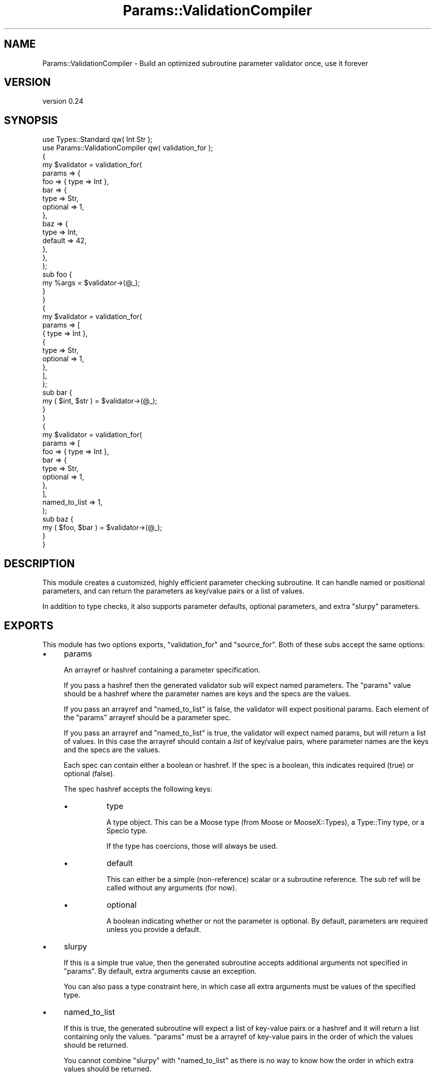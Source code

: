.\" Automatically generated by Pod::Man 4.09 (Pod::Simple 3.35)
.\"
.\" Standard preamble:
.\" ========================================================================
.de Sp \" Vertical space (when we can't use .PP)
.if t .sp .5v
.if n .sp
..
.de Vb \" Begin verbatim text
.ft CW
.nf
.ne \\$1
..
.de Ve \" End verbatim text
.ft R
.fi
..
.\" Set up some character translations and predefined strings.  \*(-- will
.\" give an unbreakable dash, \*(PI will give pi, \*(L" will give a left
.\" double quote, and \*(R" will give a right double quote.  \*(C+ will
.\" give a nicer C++.  Capital omega is used to do unbreakable dashes and
.\" therefore won't be available.  \*(C` and \*(C' expand to `' in nroff,
.\" nothing in troff, for use with C<>.
.tr \(*W-
.ds C+ C\v'-.1v'\h'-1p'\s-2+\h'-1p'+\s0\v'.1v'\h'-1p'
.ie n \{\
.    ds -- \(*W-
.    ds PI pi
.    if (\n(.H=4u)&(1m=24u) .ds -- \(*W\h'-12u'\(*W\h'-12u'-\" diablo 10 pitch
.    if (\n(.H=4u)&(1m=20u) .ds -- \(*W\h'-12u'\(*W\h'-8u'-\"  diablo 12 pitch
.    ds L" ""
.    ds R" ""
.    ds C` ""
.    ds C' ""
'br\}
.el\{\
.    ds -- \|\(em\|
.    ds PI \(*p
.    ds L" ``
.    ds R" ''
.    ds C`
.    ds C'
'br\}
.\"
.\" Escape single quotes in literal strings from groff's Unicode transform.
.ie \n(.g .ds Aq \(aq
.el       .ds Aq '
.\"
.\" If the F register is >0, we'll generate index entries on stderr for
.\" titles (.TH), headers (.SH), subsections (.SS), items (.Ip), and index
.\" entries marked with X<> in POD.  Of course, you'll have to process the
.\" output yourself in some meaningful fashion.
.\"
.\" Avoid warning from groff about undefined register 'F'.
.de IX
..
.if !\nF .nr F 0
.if \nF>0 \{\
.    de IX
.    tm Index:\\$1\t\\n%\t"\\$2"
..
.    if !\nF==2 \{\
.        nr % 0
.        nr F 2
.    \}
.\}
.\" ========================================================================
.\"
.IX Title "Params::ValidationCompiler 3"
.TH Params::ValidationCompiler 3 "2017-04-08" "perl v5.26.1" "User Contributed Perl Documentation"
.\" For nroff, turn off justification.  Always turn off hyphenation; it makes
.\" way too many mistakes in technical documents.
.if n .ad l
.nh
.SH "NAME"
Params::ValidationCompiler \- Build an optimized subroutine parameter validator once, use it forever
.SH "VERSION"
.IX Header "VERSION"
version 0.24
.SH "SYNOPSIS"
.IX Header "SYNOPSIS"
.Vb 2
\&    use Types::Standard qw( Int Str );
\&    use Params::ValidationCompiler qw( validation_for );
\&
\&    {
\&        my $validator = validation_for(
\&            params => {
\&                foo => { type => Int },
\&                bar => {
\&                    type     => Str,
\&                    optional => 1,
\&                },
\&                baz => {
\&                    type    => Int,
\&                    default => 42,
\&                },
\&            },
\&        );
\&
\&        sub foo {
\&            my %args = $validator\->(@_);
\&        }
\&    }
\&
\&    {
\&        my $validator = validation_for(
\&            params => [
\&                { type => Int },
\&                {
\&                    type     => Str,
\&                    optional => 1,
\&                },
\&            ],
\&        );
\&
\&        sub bar {
\&            my ( $int, $str ) = $validator\->(@_);
\&        }
\&    }
\&
\&    {
\&        my $validator = validation_for(
\&            params => [
\&                foo => { type => Int },
\&                bar => {
\&                    type     => Str,
\&                    optional => 1,
\&                },
\&            ],
\&            named_to_list => 1,
\&        );
\&
\&        sub baz {
\&            my ( $foo, $bar ) = $validator\->(@_);
\&        }
\&    }
.Ve
.SH "DESCRIPTION"
.IX Header "DESCRIPTION"
This module creates a customized, highly efficient parameter checking
subroutine. It can handle named or positional parameters, and can return the
parameters as key/value pairs or a list of values.
.PP
In addition to type checks, it also supports parameter defaults, optional
parameters, and extra \*(L"slurpy\*(R" parameters.
.SH "EXPORTS"
.IX Header "EXPORTS"
This module has two options exports, \f(CW\*(C`validation_for\*(C'\fR and \f(CW\*(C`source_for\*(C'\fR. Both
of these subs accept the same options:
.IP "\(bu" 4
params
.Sp
An arrayref or hashref containing a parameter specification.
.Sp
If you pass a hashref then the generated validator sub will expect named
parameters. The \f(CW\*(C`params\*(C'\fR value should be a hashref where the parameter names
are keys and the specs are the values.
.Sp
If you pass an arrayref and \f(CW\*(C`named_to_list\*(C'\fR is false, the validator will
expect positional params. Each element of the \f(CW\*(C`params\*(C'\fR arrayref should be a
parameter spec.
.Sp
If you pass an arrayref and \f(CW\*(C`named_to_list\*(C'\fR is true, the validator will
expect named params, but will return a list of values. In this case the
arrayref should contain a \fIlist\fR of key/value pairs, where parameter names
are the keys and the specs are the values.
.Sp
Each spec can contain either a boolean or hashref. If the spec is a boolean,
this indicates required (true) or optional (false).
.Sp
The spec hashref accepts the following keys:
.RS 4
.IP "\(bu" 8
type
.Sp
A type object. This can be a Moose type (from Moose or
MooseX::Types), a Type::Tiny type, or a Specio type.
.Sp
If the type has coercions, those will always be used.
.IP "\(bu" 8
default
.Sp
This can either be a simple (non-reference) scalar or a subroutine
reference. The sub ref will be called without any arguments (for now).
.IP "\(bu" 8
optional
.Sp
A boolean indicating whether or not the parameter is optional. By default,
parameters are required unless you provide a default.
.RE
.RS 4
.RE
.IP "\(bu" 4
slurpy
.Sp
If this is a simple true value, then the generated subroutine accepts
additional arguments not specified in \f(CW\*(C`params\*(C'\fR. By default, extra arguments
cause an exception.
.Sp
You can also pass a type constraint here, in which case all extra arguments
must be values of the specified type.
.IP "\(bu" 4
named_to_list
.Sp
If this is true, the generated subroutine will expect a list of key-value
pairs or a hashref and it will return a list containing only the values.
\&\f(CW\*(C`params\*(C'\fR must be a arrayref of key-value pairs in the order of which the
values should be returned.
.Sp
You cannot combine \f(CW\*(C`slurpy\*(C'\fR with \f(CW\*(C`named_to_list\*(C'\fR as there is no way to know
how the order in which extra values should be returned.
.SS "validation_for(...)"
.IX Subsection "validation_for(...)"
This returns a subroutine that implements the specific parameter
checking. This subroutine expects to be given the parameters to validate in
\&\f(CW@_\fR. If all the parameters are valid, it will return the validated
parameters (with defaults as appropriate), either as a list of key-value pairs
or as a list of just values. If any of the parameters are invalid it will
throw an exception.
.PP
For validators expected named params, the generated subroutine accepts either
a list of key-value pairs or a single hashref. Otherwise the validator expects
a list of values.
.PP
For now, you must shift off the invocant yourself.
.PP
This subroutine accepts an additional parameter:
.IP "\(bu" 4
name
.Sp
If this is given, then the generated subroutine will be named using
Sub::Util. This is strongly recommended as it makes it possible to
distinguish different check subroutines when profiling or in stack traces.
.Sp
Note that you must install Sub::Util yourself separately, as it is not
required by this distribution, in order to avoid requiring a compiler.
.IP "\(bu" 4
name_is_optional
.Sp
If this is true, then the name is ignored when \f(CW\*(C`Sub::Util\*(C'\fR is not
installed. If this is false, then passing a name when Sub::Util cannot be
loaded causes an exception.
.Sp
This is useful for \s-1CPAN\s0 modules where you want to set a name if you can, but
you do not want to add a prerequisite on Sub::Util.
.SS "source_for(...)"
.IX Subsection "source_for(...)"
This returns a two element list. The first is a string containing the source
code for the generated sub. The second is a hashref of \*(L"environment\*(R" variables
to be used when generating the subroutine. These are the arguments that are
passed to Eval::Closure.
.SH "SUPPORT"
.IX Header "SUPPORT"
Bugs may be submitted at <https://github.com/houseabsolute/Params\-ValidationCompiler/issues>.
.PP
I am also usually active on \s-1IRC\s0 as 'autarch' on \f(CW\*(C`irc://irc.perl.org\*(C'\fR.
.SH "SOURCE"
.IX Header "SOURCE"
The source code repository for Params-ValidationCompiler can be found at <https://github.com/houseabsolute/Params\-ValidationCompiler>.
.SH "DONATIONS"
.IX Header "DONATIONS"
If you'd like to thank me for the work I've done on this module, please
consider making a \*(L"donation\*(R" to me via PayPal. I spend a lot of free time
creating free software, and would appreciate any support you'd care to offer.
.PP
Please note that \fBI am not suggesting that you must do this\fR in order for me
to continue working on this particular software. I will continue to do so,
inasmuch as I have in the past, for as long as it interests me.
.PP
Similarly, a donation made in this way will probably not make me work on this
software much more, unless I get so many donations that I can consider working
on free software full time (let's all have a chuckle at that together).
.PP
To donate, log into PayPal and send money to autarch@urth.org, or use the
button at <http://www.urth.org/~autarch/fs\-donation.html>.
.SH "AUTHOR"
.IX Header "AUTHOR"
Dave Rolsky <autarch@urth.org>
.SH "CONTRIBUTORS"
.IX Header "CONTRIBUTORS"
.IP "\(bu" 4
Gregory Oschwald <goschwald@maxmind.com>
.IP "\(bu" 4
Gregory Oschwald <oschwald@gmail.com>
.IP "\(bu" 4
Tomasz Konojacki <me@xenu.pl>
.SH "COPYRIGHT AND LICENSE"
.IX Header "COPYRIGHT AND LICENSE"
This software is Copyright (c) 2016 \- 2017 by Dave Rolsky.
.PP
This is free software, licensed under:
.PP
.Vb 1
\&  The Artistic License 2.0 (GPL Compatible)
.Ve
.PP
The full text of the license can be found in the
\&\fI\s-1LICENSE\s0\fR file included with this distribution.
